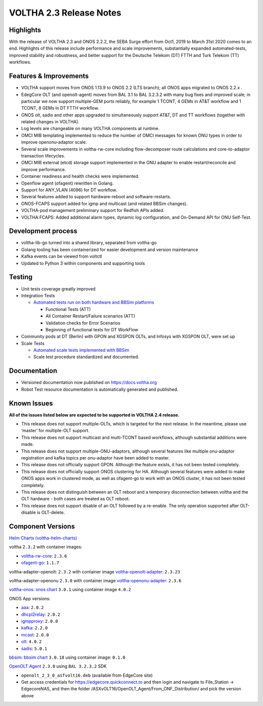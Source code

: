 VOLTHA 2.3 Release Notes
========================

Highlights
----------

With the release of VOLTHA 2.3 and ONOS 2.2.2, the SEBA Surge effort from Oct1,
2019 to March 31st 2020 comes to an end. Highlights of this release include
performance and scale improvements, substantially expanded automated-tests,
improved stability and robustness, and better support for the Deutsche Telekom
(DT) FTTH and Turk Telekom (TT) workflows.

Features & Improvements
-----------------------

- VOLTHA support moves from ONOS 1.13.9 to ONOS 2.2 (LTS branch); all ONOS apps
  migrated to ONOS 2.2.x .

- EdegCore OLT (and openolt-agent) moves from BAL 3.1 to BAL 3.2.3.2 with many
  bug fixes and improved scale; in particular we now support multiple-GEM ports
  reliably, for example 1 TCONT, 4 GEMs in AT&T workflow and 1 TCONT, 8 GEMs in
  DT FTTH workflow.

- ONOS olt, sadis and other apps upgraded to simultaneously support AT&T, DT
  and TT workflows (together with related changes in VOLTHA).

- Log levels are changeable on many VOLTHA components at runtime.

- OMCI MIB templating implemented to reduce the number of OMCI messages for
  known ONU types in order to improve openonu-adaptor scale.

- Several scale improvements in voltha-rw-core including flow-decomposer route
  calculations and core-to-adaptor transaction lifecycles.

- OMCI MIB external (etcd) storage support implemented in the ONU adapter to
  enable restart/reconcile and improve performance.

- Container readiness and health checks were implemented.

- Openflow agent (ofagent) rewritten in Golang.

- Support for ANY_VLAN (4096) for DT workflow.

- Several features added to support hardware-reboot and software-restarts.

- ONOS-FCAPS support added for igmp and multicast (and related BBSim changes).

- VOLTHA-pod management preliminary support for Redfish APIs added.

- VOLTHA FCAPS: Added additional alarm types, dynamic log configuration, and
  On-Demand API for ONU Self-Test.

Development process
-------------------

- voltha-lib-go turned into a shared library, separated from voltha-go

- Golang tooling has been containerized for easier development and version
  maintenance

- Kafka events can be viewed from voltctl

- Updated to Python 3 within components and supporting tools


Testing
-------

- Unit tests coverage greatly improved

- Integration Tests

  - `Automated tests run on both hardware and BBSim platforms
    <https://jenkins.opencord.org/>`_

    - Functional Tests (ATT)
    - All Container Restart/Failure scenarios (ATT)
    - Validation checks for Error Scenarios
    - Beginning of functional tests for DT WorkFlow

- Community pods at DT
  (Berlin) with GPON and XGSPON OLTs, and Infosys with XGSPON OLT, were set up

- Scale Tests

  - `Automated scale tests implemented with BBSim
    <https://jenkins.opencord.org/view/voltha-scale-measurements/>`_
  - Scale test procedure standardized and documented.

Documentation
-------------

- Versioned documentation now published on `<https://docs.voltha.org>`_
- Robot Test resource documentation is automatically generated and published.

Known Issues
------------

**All of the issues listed below are expected to be supported in VOLTHA 2.4
release.**

- This release does not support multiple-OLTs, which is targeted for the next
  release. In the meantime, please use ‘master’ for multiple-OLT support.

- This release does not support multicast and multi-TCONT based workflows,
  although substantial additions were made.

- This release does not support multiple-ONU-adaptors, although several
  features like multiple onu-adaptor registration and kafka topics per
  onu-adaptor have been added to master.

- This release does not officially support GPON. Although the feature exists,
  it has not been tested completely.

- This release does not officially support ONOS clustering for HA. Although
  several features were added to make ONOS apps work in clustered mode, as well
  as ofagent-go to work with an ONOS cluster, it has not been tested
  completely.

- This release does not distinguish between an OLT reboot and a temporary
  disconnection between voltha and the OLT hardware - both cases are treated as
  OLT reboot.

- This release does not support disable of an OLT followed by a re-enable. The
  only operation supported after OLT-disable is OLT-delete.

Component Versions
------------------

`Helm Charts (voltha-helm-charts) <https://gerrit.opencord.org/gitweb?p=voltha-helm-charts.git;a=tree;h=refs/heads/voltha-2.3>`_

voltha ``2.3.2`` with container images:

- `voltha-rw-core <https://gerrit.opencord.org/gitweb?p=voltha-go.git;a=tree;h=refs/heads/voltha-2.3>`_: ``2.3.6``
- `ofagent-go <https://gerrit.opencord.org/gitweb?p=ofagent-go.git;a=tree;h=refs/heads/voltha-2.3>`_: ``1.1.7``

voltha-adapter-openolt: ``2.3.2`` with container image `voltha-openolt-adapter
<https://gerrit.opencord.org/gitweb?p=voltha-openolt-adapter.git;a=tree;h=refs/heads/voltha-2.3>`_:
``2.3.23``

voltha-adapter-openonu ``2.3.0`` with container image `voltha-openonu-adapter
<https://gerrit.opencord.org/gitweb?p=voltha-openonu-adapter.git;a=tree;h=refs/heads/voltha-2.3>`_:
``2.3.6``

`voltha-onos
<https://gerrit.opencord.org/gitweb?p=voltha-onos.git;a=tree;h=refs/heads/voltha-2.3>`_:
`onos chart
<https://gerrit.opencord.org/gitweb?p=helm-charts.git;a=tree;f=onos>`_
``3.0.1`` using container image ``4.0.2``

ONOS App versions:

- `aaa <https://gerrit.opencord.org/gitweb?p=aaa.git;a=summary>`_: ``2.0.2``
- `dhcpl2relay <https://gerrit.opencord.org/gitweb?p=dhcpl2relay.git;a=summary>`_: ``2.0.2``
- `igmpproxy <https://gerrit.opencord.org/gitweb?p=igmpproxy.git;a=summary>`_: ``2.0.0``
- `kafka <https://gerrit.opencord.org/gitweb?p=kafka-onos.git;a=summary>`_: ``2.2.0``
- `mcast <https://gerrit.opencord.org/gitweb?p=mcast.git;a=summary>`_: ``2.0.0``
- `olt <https://gerrit.opencord.org/gitweb?p=olt.git;a=summary>`_: ``4.0.2``
- `sadis <https://gerrit.opencord.org/gitweb?p=sadis.git;a=summary>`_: ``5.0.1``

`bbsim
<https://gerrit.opencord.org/gitweb?p=bbsim.git;a=tree;h=refs/heads/voltha-2.3>`_:
`bbsim chart
<https://gerrit.opencord.org/gitweb?p=helm-charts.git;a=tree;f=bbsim>`_
``3.0.18`` using container image: ``0.1.0``

`OpenOLT Agent
<https://gerrit.opencord.org/gitweb?p=openolt.git;a=tree;h=refs/heads/voltha-2.3>`_
``2.3.0`` using ``BAL 3.2.3.2`` SDK

- ``openolt_2_3_0_asfvolt16.deb`` (available from EdgeCore site)
- Get access credentials for https://edgecore.quickconnect.to and then login
  and navigate to File_Station -> EdgecoreNAS, and then the folder
  /ASXvOLT16/OpenOLT_Agent/From_ONF_Distribution/ and pick the version above
